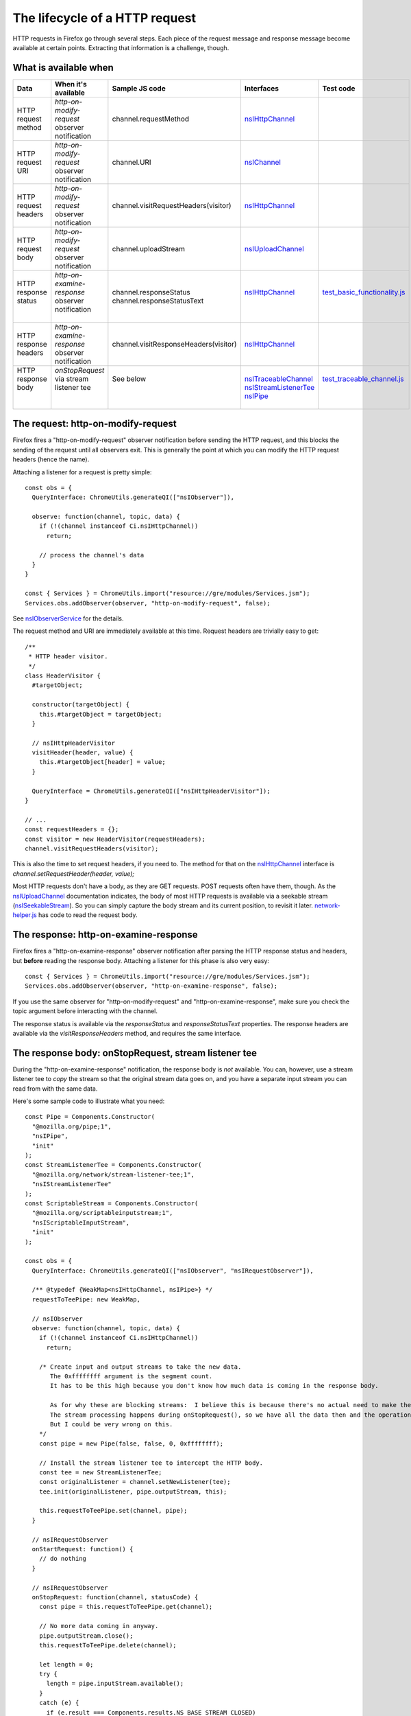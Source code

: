 The lifecycle of a HTTP request
===============================


HTTP requests in Firefox go through several steps.  Each piece of the request message and response message become available at certain points.  Extracting that information is a challenge, though.

What is available when
----------------------

+-----------------------+---------------------------------------------------+---------------------------------------+------------------------+-------------------------------+
| Data                  | When it's available                               | Sample JS code                        | Interfaces             | Test code                     |
+=======================+===================================================+=======================================+========================+===============================+
| HTTP request method   | *http-on-modify-request* observer notification    | channel.requestMethod                 | nsIHttpChannel_        |                               |
+-----------------------+---------------------------------------------------+---------------------------------------+------------------------+-------------------------------+
| HTTP request URI      | *http-on-modify-request* observer notification    | channel.URI                           | nsIChannel_            |                               |
+-----------------------+---------------------------------------------------+---------------------------------------+------------------------+-------------------------------+
| HTTP request headers  | *http-on-modify-request* observer notification    | channel.visitRequestHeaders(visitor)  | nsIHttpChannel_        |                               |
+-----------------------+---------------------------------------------------+---------------------------------------+------------------------+-------------------------------+
| HTTP request body     | *http-on-modify-request* observer notification    | channel.uploadStream                  | nsIUploadChannel_      |                               |
+-----------------------+---------------------------------------------------+---------------------------------------+------------------------+-------------------------------+
|| HTTP response status || *http-on-examine-response* observer notification || channel.responseStatus               || nsIHttpChannel_       || test_basic_functionality.js_ |
||                      ||                                                  || channel.responseStatusText           ||                       ||                              |
+-----------------------+---------------------------------------------------+---------------------------------------+------------------------+-------------------------------+
| HTTP response headers | *http-on-examine-response* observer notification  | channel.visitResponseHeaders(visitor) | nsIHttpChannel_        |                               |
+-----------------------+---------------------------------------------------+---------------------------------------+------------------------+-------------------------------+
|| HTTP response body   || *onStopRequest* via stream listener tee          || See below                            || nsITraceableChannel_  || test_traceable_channel.js_   |
||                      ||                                                  ||                                      || nsIStreamListenerTee_ ||                              |
||                      ||                                                  ||                                      || nsIPipe_              ||                              |
+-----------------------+---------------------------------------------------+---------------------------------------+------------------------+-------------------------------+

The request: http-on-modify-request
-----------------------------------

Firefox fires a "http-on-modify-request" observer notification before sending the HTTP request, and this blocks the sending of the request until all observers exit.  This is generally the point at which you can modify the HTTP request headers (hence the name).

Attaching a listener for a request is pretty simple::

  const obs = {
    QueryInterface: ChromeUtils.generateQI(["nsIObserver"]),

    observe: function(channel, topic, data) {
      if (!(channel instanceof Ci.nsIHttpChannel))
        return;

      // process the channel's data
    }
  }

  const { Services } = ChromeUtils.import("resource://gre/modules/Services.jsm");
  Services.obs.addObserver(observer, "http-on-modify-request", false);

See nsIObserverService_ for the details.

The request method and URI are immediately available at this time.  Request headers are trivially easy to get::

  /**
   * HTTP header visitor.
   */
  class HeaderVisitor {
    #targetObject;

    constructor(targetObject) {
      this.#targetObject = targetObject;
    }

    // nsIHttpHeaderVisitor
    visitHeader(header, value) {
      this.#targetObject[header] = value;
    }

    QueryInterface = ChromeUtils.generateQI(["nsIHttpHeaderVisitor"]);
  }

  // ...
  const requestHeaders = {};
  const visitor = new HeaderVisitor(requestHeaders);
  channel.visitRequestHeaders(visitor);

This is also the time to set request headers, if you need to.  The method for that on the nsIHttpChannel_ interface is `channel.setRequestHeader(header, value);`

Most HTTP requests don't have a body, as they are GET requests.  POST requests often have them, though.  As the nsIUploadChannel_ documentation indicates, the body of most HTTP requests is available via a seekable stream (nsISeekableStream_).  So you can simply capture the body stream and its current position, to revisit it later.  network-helper.js_ has code to read the request body.

The response: http-on-examine-response
--------------------------------------

Firefox fires a "http-on-examine-response" observer notification after parsing the HTTP response status and headers, but **before** reading the response body.  Attaching a listener for this phase is also very easy::

  const { Services } = ChromeUtils.import("resource://gre/modules/Services.jsm");
  Services.obs.addObserver(observer, "http-on-examine-response", false);

If you use the same observer for "http-on-modify-request" and "http-on-examine-response", make sure you check the topic argument before interacting with the channel.

The response status is available via the *responseStatus* and *responseStatusText* properties.  The response headers are available via the *visitResponseHeaders* method, and requires the same interface.

The response body: onStopRequest, stream listener tee
-----------------------------------------------------

During the "http-on-examine-response" notification, the response body is *not* available.  You can, however, use a stream listener tee to *copy* the stream so that the original stream data goes on, and you have a separate input stream you can read from with the same data.

Here's some sample code to illustrate what you need::

  const Pipe = Components.Constructor(
    "@mozilla.org/pipe;1",
    "nsIPipe",
    "init"
  );
  const StreamListenerTee = Components.Constructor(
    "@mozilla.org/network/stream-listener-tee;1",
    "nsIStreamListenerTee"
  );
  const ScriptableStream = Components.Constructor(
    "@mozilla.org/scriptableinputstream;1",
    "nsIScriptableInputStream",
    "init"
  );

  const obs = {
    QueryInterface: ChromeUtils.generateQI(["nsIObserver", "nsIRequestObserver"]),

    /** @typedef {WeakMap<nsIHttpChannel, nsIPipe>} */
    requestToTeePipe: new WeakMap,

    // nsIObserver
    observe: function(channel, topic, data) {
      if (!(channel instanceof Ci.nsIHttpChannel))
        return;

      /* Create input and output streams to take the new data.
         The 0xffffffff argument is the segment count.
         It has to be this high because you don't know how much data is coming in the response body.

         As for why these are blocking streams:  I believe this is because there's no actual need to make them non-blocking.
         The stream processing happens during onStopRequest(), so we have all the data then and the operation can be synchronous.
         But I could be very wrong on this.
      */
      const pipe = new Pipe(false, false, 0, 0xffffffff);

      // Install the stream listener tee to intercept the HTTP body.
      const tee = new StreamListenerTee;
      const originalListener = channel.setNewListener(tee);
      tee.init(originalListener, pipe.outputStream, this);

      this.requestToTeePipe.set(channel, pipe);
    }

    // nsIRequestObserver
    onStartRequest: function() {
      // do nothing
    }

    // nsIRequestObserver
    onStopRequest: function(channel, statusCode) {
      const pipe = this.requestToTeePipe.get(channel);

      // No more data coming in anyway.
      pipe.outputStream.close();
      this.requestToTeePipe.delete(channel);

      let length = 0;
      try {
        length = pipe.inputStream.available();
      }
      catch (e) {
        if (e.result === Components.results.NS_BASE_STREAM_CLOSED)
          throw e;
      }

      let responseBody = "";
      if (length) {
        // C++ code doesn't need the scriptable input stream.
        const sin = new ScriptableStream(pipe.inputStream);
        responseBody = sin.read(length);
        sin.close();
      }

      void(responseBody); // do something with the body
    }
  }

test_traceable_channel.js_ does essentially this.

Character encodings and compression
-----------------------------------

Canceling requests
------------------

HTTP activity distributor notes
-------------------------------

URIContentLoader notes
----------------------

Order of operations
-------------------

1. The HTTP channel is constructed.
2. The "http-on-modify-request" observer service notification fires.
3. If the request has been canceled, exit at this step.
4. The HTTP channel's request is submitted to the server.  Time passes.
5. The HTTP channel's response comes in from the server.
6. The HTTP channel parses the response status and headers.
7. The "http-on-examine-response" observer service notification fires.

Useful code samples and references
----------------------------------

- nsIHttpProtocolHandler_ defines a lot of observer topics, and has a lot of details.

.. _nsIHttpChannel: https://searchfox.org/mozilla-central/source/netwerk/protocol/http/nsIHttpChannel.idl
.. _nsIChannel: https://searchfox.org/mozilla-central/source/netwerk/base/nsIChannel.idl
.. _nsIUploadChannel: https://searchfox.org/mozilla-central/source/netwerk/base/nsIUploadChannel.idl
.. _nsITraceableChannel: https://searchfox.org/mozilla-central/source/netwerk/base/nsITraceableChannel.idl
.. _nsISeekableStream: https://searchfox.org/mozilla-central/source/xpcom/io/nsISeekableStream.idl
.. _nsIObserverService: https://searchfox.org/mozilla-central/source/xpcom/ds/nsIObserverService.idl
.. _nsIHttpProtocolHandler: https://searchfox.org/mozilla-central/source/netwerk/protocol/http/nsIHttpProtocolHandler.idl
.. _nsIStreamListenerTee: https://searchfox.org/mozilla-central/source/netwerk/base/nsIStreamListenerTee.idl
.. _nsIPipe: https://searchfox.org/mozilla-central/source/xpcom/io/nsIPipe.idl

.. _test_basic_functionality.js: https://searchfox.org/mozilla-central/source/netwerk/test/httpserver/test/test_basic_functionality.js
.. _test_traceable_channel.js: https://searchfox.org/mozilla-central/source/netwerk/test/unit/test_traceable_channel.js
.. _network-helper.js: https://searchfox.org/mozilla-central/source/devtools/shared/webconsole/network-helper.js
